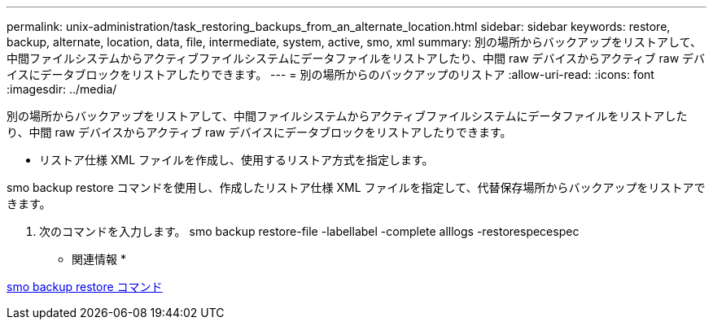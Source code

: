 ---
permalink: unix-administration/task_restoring_backups_from_an_alternate_location.html 
sidebar: sidebar 
keywords: restore, backup, alternate, location, data, file, intermediate, system, active, smo, xml 
summary: 別の場所からバックアップをリストアして、中間ファイルシステムからアクティブファイルシステムにデータファイルをリストアしたり、中間 raw デバイスからアクティブ raw デバイスにデータブロックをリストアしたりできます。 
---
= 別の場所からのバックアップのリストア
:allow-uri-read: 
:icons: font
:imagesdir: ../media/


[role="lead"]
別の場所からバックアップをリストアして、中間ファイルシステムからアクティブファイルシステムにデータファイルをリストアしたり、中間 raw デバイスからアクティブ raw デバイスにデータブロックをリストアしたりできます。

* リストア仕様 XML ファイルを作成し、使用するリストア方式を指定します。


smo backup restore コマンドを使用し、作成したリストア仕様 XML ファイルを指定して、代替保存場所からバックアップをリストアできます。

. 次のコマンドを入力します。 smo backup restore-file -labellabel -complete alllogs -restorespecespec


* 関連情報 *

xref:reference_the_smosmsapbackup_restore_command.adoc[smo backup restore コマンド]
